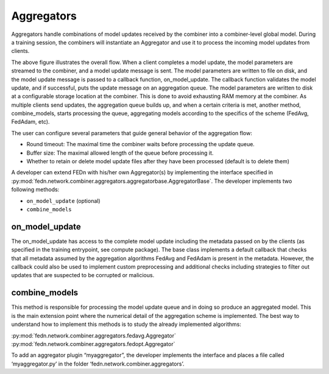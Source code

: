Aggregators
===========

Aggregators handle combinations of model updates received by the combiner into a combiner-level global model. 
During a training session, the combiners will instantiate an Aggregator and use it to process the incoming model updates from clients.

The above figure illustrates the overall flow. When a client completes a model update, the model parameters are streamed to the combiner, and a model update message is sent. The model parameters are written to file on disk, and the model update message is passed to a callback function, on_model_update. The callback function validates the model update, and if successful, puts the update message on an aggregation queue. The model parameters are written to disk at a configurable storage location at the combiner. This is done to avoid exhausting RAM memory at the combiner. As multiple clients send updates, the aggregation queue builds up, and when a certain criteria is met, another method, combine_models, starts processing the queue, aggregating models according to the specifics of the scheme (FedAvg, FedAdam, etc). 

The user can configure several parameters that guide general behavior of the aggregation flow: 

- Round timeout: The maximal time the combiner waits before processing the update queue.  
- Buffer size: The maximal allowed length of the queue before processing it.
- Whether to retain or delete model update files after they have been processed (default is to delete them)



A developer can extend FEDn with his/her own Aggregator(s) by implementing the interface specified in 
:py:mod:`fedn.network.combiner.aggregators.aggregatorbase.AggregatorBase`. The developer implements two following methods:  

- ``on_model_update`` (optional)
- ``combine_models``

on_model_update
----------------

The on_model_update has access to the complete model update including the metadata passed on  by the clients (as specified in the training entrypoint, see compute package).  The base class implements a default callback that checks that all metadata assumed by the aggregation algorithms FedAvg and FedAdam is present in the metadata. However, the callback could also be used to implement custom preprocessing and additional checks including strategies to filter out updates that are suspected to be corrupted or malicious. 

combine_models
--------------

This method is responsible for processing the model update queue and in doing so produce an aggregated model. This is the main extension point where the numerical detail of the aggregation scheme is implemented. The best way to understand how to implement this methods is to study the already implemented algorithms: 

:py:mod:`fedn.network.combiner.aggregators.fedavg.Aggregator`
:py:mod:`fedn.network.combiner.aggregators.fedopt.Aggregator`

To add an aggregator plugin “myaggregator”, the developer implements the interface and places a file called ‘myaggregator.py’ in the folder ‘fedn.network.combiner.aggregators’. 


